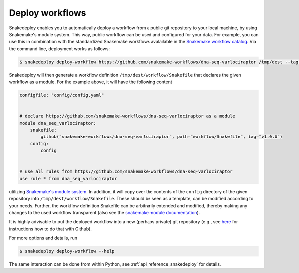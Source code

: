.. _deploy:

================
Deploy workflows
================

Snakedeploy enables you to automatically deploy a workflow from a public git repository to your local machine, by using Snakemake's module system.
This way, public workflow can be used and configured for your data.
For example, you can use this in combination with the standardized Snakemake workflows avalailable in the `Snakemake workflow catalog <https://snakemake.github.io/snakemake-workflow-catalog/docs/all_standardized_workflows.html>`__.
Via the command line, deployment works as follows:

.. code-block:: console

    $ snakedeploy deploy-workflow https://github.com/snakemake-workflows/dna-seq-varlociraptor /tmp/dest --tag v1.0.0


Snakedeploy will then generate a workflow definition ``/tmp/dest/workflow/Snakefile`` that declares the given workflow as a module.
For the example above, it will have the following content


.. code-block:: python

    configfile: "config/config.yaml"


    # declare https://github.com/snakemake-workflows/dna-seq-varlociraptor as a module
    module dna_seq_varlociraptor:
        snakefile: 
            github("snakemake-workflows/dna-seq-varlociraptor", path="workflow/Snakefile", tag="v1.0.0")
        config:
            config


    # use all rules from https://github.com/snakemake-workflows/dna-seq-varlociraptor
    use rule * from dna_seq_varlociraptor

utilizing `Snakemake's module system <https://snakemake.readthedocs.io/en/stable/snakefiles/deployment.html#using-and-combining-pre-exising-workflows>`__.
In addition, it will copy over the contents of the ``config`` directory of the given repository into ``/tmp/dest/workflow/Snakefile``.
These should be seen as a template, can be modified according to your needs.
Further, the workflow definition Snakefile can be arbitrarily extended and modified, thereby making any changes to the used workflow transparent (also see the `snakemake module documentation <https://snakemake.readthedocs.io/en/stable/snakefiles/modularization.html#snakefiles-modules>`_).

It is highly advisable to put the deployed workflow into a new (perhaps private) git repository (e.g., see `here <https://docs.github.com/en/github/importing-your-projects-to-github/adding-an-existing-project-to-github-using-the-command-line>`_ for instructions how to do that with Github).

For more options and details, run

.. code-block:: console

    $ snakedeploy deploy-workflow --help

The same interaction can be done from within Python, see :ref:`api_reference_snakedeploy` for details.
